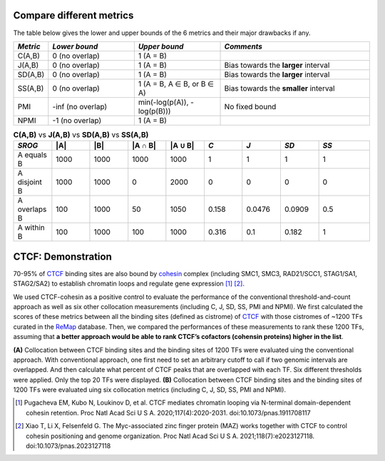 
Compare different metrics
--------------------------

The table below gives the lower and upper bounds of the 6 metrics and their major drawbacks if any.


.. list-table::
   :widths: 5,20,20,35
   :header-rows: 1

   * - *Metric*
     - *Lower bound*
     - *Upper bound*
     - *Comments*
   * - C(A,B)
     - 0 (no overlap)
     - 1 (A = B)
     -   
   * - J(A,B)
     - 0 (no overlap)
     - 1 (A = B)
     - Bias towards the **larger** interval
   * - SD(A,B)
     - 0 (no overlap)
     - 1 (A = B)
     - Bias towards the **larger** interval
   * - SS(A,B)
     - 0 (no overlap)
     - 1 (A = B, A ∈ B, or B ∈ A)
     - Bias towards the **smaller** interval
   * - PMI
     - -inf (no overlap)
     - min(-log(p(A)), -log(p(B)))
     - No fixed bound
   * - NPMI
     - -1 (no overlap)
     - 1 (A = B)
     -   
     
.. list-table:: **C(A,B)** vs **J(A,B)** vs **SD(A,B)** vs **SS(A,B)**
   :widths: 15,15,15,15,15,15,15,15,20
   :header-rows: 1

   * - *SROG*
     - \|A\|
     - \|B\|
     - \|A ∩ B\|
     - \|A ∪ B\|
     - *C*
     - *J*
     - *SD*
     - *SS*
   * - A equals B
     - 1000
     - 1000
     - 1000
     - 1000
     - 1
     - 1
     - 1
     - 1
   * - A disjoint B 
     - 1000
     - 1000
     - 0
     - 2000
     - 0
     - 0
     - 0
     - 0
   * - A overlaps B 
     - 100
     - 1000
     - 50
     - 1050
     - 0.158
     - 0.0476
     - 0.0909
     - 0.5
   * - A within B 
     - 100
     - 1000
     - 100
     - 1000
     - 0.316
     - 0.1
     - 0.182
     - 1


CTCF: Demonstration
-------------------

70-95% of `CTCF <https://en.wikipedia.org/wiki/CTCF>`_ binding sites are also bound by `cohesin <https://en.wikipedia.org/wiki/Cohesin>`_ complex (including SMC1, SMC3, RAD21/SCC1, STAG1/SA1, STAG2/SA2) to establish chromatin loops and regulate gene expression [#f1]_ [#f2]_. 

We used CTCF-cohesin as a positive control to evaluate the performance of the conventional threshold-and-count approach as well as six other collocation measurements (including C, J, SD, SS, PMI and NPMI).  We first calculated the scores of these metrics between all the binding sites (defined as cistrome) of `CTCF <https://en.wikipedia.org/wiki/CTCF>`_ with those cistromes of ~1200 TFs curated in the `ReMap <https://remap2022.univ-amu.fr/>`_ database. Then, we compared the performances of these measurements to rank these 1200 TFs, assuming that **a better approach would be able to rank CTCF’s cofactors (cohensin proteins) higher in the list**. 

.. image:: _static/rank_comparison.png
  :width: 800
  :alt: Alternative text


**(A)** Collocation between CTCF binding sites and the binding sites of 1200 TFs were evaluated uing the conventional approach. With conventional approach, one first need to set an arbitrary cutoff to call if two genomic intervals are overlapped. And then calculate what percent of CTCF peaks that are overlapped with each TF. Six different thresholds were applied. Only the top 20 TFs were displayed. **(B)** Collocation between CTCF binding sites and the binding sites of 1200 TFs were evaluated uing six collocation metrics (including C, J, SD, SS, PMI and NPMI). 



.. [#f1] Pugacheva EM, Kubo N, Loukinov D, et al. CTCF mediates chromatin looping via N-terminal domain-dependent cohesin retention. Proc Natl Acad Sci U S A. 2020;117(4):2020-2031. doi:10.1073/pnas.1911708117
.. [#f2] Xiao T, Li X, Felsenfeld G. The Myc-associated zinc finger protein (MAZ) works together with CTCF to control cohesin positioning and genome organization. Proc Natl Acad Sci U S A. 2021;118(7):e2023127118. doi:10.1073/pnas.2023127118